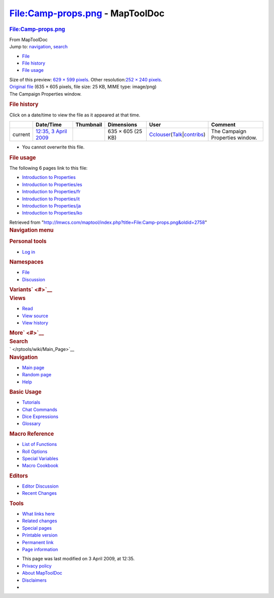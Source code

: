================================
File:Camp-props.png - MapToolDoc
================================

.. contents::
   :depth: 3
..

.. container:: noprint
   :name: mw-page-base

.. container:: noprint
   :name: mw-head-base

.. container:: mw-body
   :name: content

   .. container:: mw-indicators

   .. rubric:: File:Camp-props.png
      :name: firstHeading
      :class: firstHeading

   .. container:: mw-body-content
      :name: bodyContent

      .. container::
         :name: siteSub

         From MapToolDoc

      .. container::
         :name: contentSub

      .. container:: mw-jump
         :name: jump-to-nav

         Jump to: `navigation <#mw-head>`__, `search <#p-search>`__

      .. container::
         :name: mw-content-text

         -  `File <#file>`__
         -  `File history <#filehistory>`__
         -  `File usage <#filelinks>`__

         .. container:: fullImageLink
            :name: file

            |File:Camp-props.png|

            .. container:: mw-filepage-resolutioninfo

               Size of this preview: `629 × 599
               pixels </maptool/images/thumb/0/07/Camp-props.png/629px-Camp-props.png>`__.
               Other resolution:\ `252 × 240
               pixels </maptool/images/thumb/0/07/Camp-props.png/252px-Camp-props.png>`__\ .

         .. container:: fullMedia

            `Original file </maptool/images/0/07/Camp-props.png>`__
            ‎(635 × 605 pixels, file size: 25 KB, MIME type: image/png)

         .. container:: mw-content-ltr
            :name: mw-imagepage-content

            The Campaign Properties window.

         .. rubric:: File history
            :name: filehistory

         .. container::
            :name: mw-imagepage-section-filehistory

            Click on a date/time to view the file as it appeared at that
            time.

            ======= ============================================================= ================================================= ================= ====================================================================================================================================================================== ===============================
            \       Date/Time                                                     Thumbnail                                         Dimensions        User                                                                                                                                                                   Comment
            ======= ============================================================= ================================================= ================= ====================================================================================================================================================================== ===============================
            current `12:35, 3 April 2009 </maptool/images/0/07/Camp-props.png>`__ |Thumbnail for version as of 12:35, 3 April 2009| 635 × 605 (25 KB) `Cclouser </rptools/wiki/User:Cclouser>`__\ (\ \ `Talk </rptools/wiki/User_talk:Cclouser>`__\ \ \|\ \ `contribs </rptools/wiki/Special:Contributions/Cclouser>`__\ \ ) The Campaign Properties window.
            ======= ============================================================= ================================================= ================= ====================================================================================================================================================================== ===============================

         -  You cannot overwrite this file.

         .. rubric:: File usage
            :name: filelinks

         .. container::
            :name: mw-imagepage-section-linkstoimage

            The following 6 pages link to this file:

            -  `Introduction to
               Properties </rptools/wiki/Introduction_to_Properties>`__
            -  `Introduction to
               Properties/es </rptools/wiki/Introduction_to_Properties/es>`__
            -  `Introduction to
               Properties/fr </rptools/wiki/Introduction_to_Properties/fr>`__
            -  `Introduction to
               Properties/it </rptools/wiki/Introduction_to_Properties/it>`__
            -  `Introduction to
               Properties/ja </rptools/wiki/Introduction_to_Properties/ja>`__
            -  `Introduction to
               Properties/ko </rptools/wiki/Introduction_to_Properties/ko>`__

      .. container:: printfooter

         Retrieved from
         "http://lmwcs.com/maptool/index.php?title=File:Camp-props.png&oldid=2758"

      .. container:: catlinks catlinks-allhidden
         :name: catlinks

      .. container:: visualClear

.. container::
   :name: mw-navigation

   .. rubric:: Navigation menu
      :name: navigation-menu

   .. container::
      :name: mw-head

      .. container::
         :name: p-personal

         .. rubric:: Personal tools
            :name: p-personal-label

         -  `Log
            in </maptool/index.php?title=Special:UserLogin&returnto=File%3ACamp-props.png>`__

      .. container::
         :name: left-navigation

         .. container:: vectorTabs
            :name: p-namespaces

            .. rubric:: Namespaces
               :name: p-namespaces-label

            -  `File </rptools/wiki/File:Camp-props.png>`__
            -  `Discussion </maptool/index.php?title=File_talk:Camp-props.png&action=edit&redlink=1>`__

         .. container:: vectorMenu emptyPortlet
            :name: p-variants

            .. rubric:: Variants\ ` <#>`__
               :name: p-variants-label

            .. container:: menu

      .. container::
         :name: right-navigation

         .. container:: vectorTabs
            :name: p-views

            .. rubric:: Views
               :name: p-views-label

            -  `Read </rptools/wiki/File:Camp-props.png>`__
            -  `View
               source </maptool/index.php?title=File:Camp-props.png&action=edit>`__
            -  `View
               history </maptool/index.php?title=File:Camp-props.png&action=history>`__

         .. container:: vectorMenu emptyPortlet
            :name: p-cactions

            .. rubric:: More\ ` <#>`__
               :name: p-cactions-label

            .. container:: menu

         .. container::
            :name: p-search

            .. rubric:: Search
               :name: search

            .. container::
               :name: simpleSearch

   .. container::
      :name: mw-panel

      .. container::
         :name: p-logo

         ` </rptools/wiki/Main_Page>`__

      .. container:: portal
         :name: p-navigation

         .. rubric:: Navigation
            :name: p-navigation-label

         .. container:: body

            -  `Main page </rptools/wiki/Main_Page>`__
            -  `Random page </rptools/wiki/Special:Random>`__
            -  `Help <https://www.mediawiki.org/wiki/Special:MyLanguage/Help:Contents>`__

      .. container:: portal
         :name: p-Basic_Usage

         .. rubric:: Basic Usage
            :name: p-Basic_Usage-label

         .. container:: body

            -  `Tutorials </rptools/wiki/Category:Tutorial>`__
            -  `Chat Commands </rptools/wiki/Chat_Commands>`__
            -  `Dice Expressions </rptools/wiki/Dice_Expressions>`__
            -  `Glossary </rptools/wiki/Glossary>`__

      .. container:: portal
         :name: p-Macro_Reference

         .. rubric:: Macro Reference
            :name: p-Macro_Reference-label

         .. container:: body

            -  `List of
               Functions </rptools/wiki/Category:Macro_Function>`__
            -  `Roll Options </rptools/wiki/Category:Roll_Option>`__
            -  `Special
               Variables </rptools/wiki/Category:Special_Variable>`__
            -  `Macro Cookbook </rptools/wiki/Category:Cookbook>`__

      .. container:: portal
         :name: p-Editors

         .. rubric:: Editors
            :name: p-Editors-label

         .. container:: body

            -  `Editor Discussion </rptools/wiki/Editor>`__
            -  `Recent Changes </rptools/wiki/Special:RecentChanges>`__

      .. container:: portal
         :name: p-tb

         .. rubric:: Tools
            :name: p-tb-label

         .. container:: body

            -  `What links
               here </rptools/wiki/Special:WhatLinksHere/File:Camp-props.png>`__
            -  `Related
               changes </rptools/wiki/Special:RecentChangesLinked/File:Camp-props.png>`__
            -  `Special pages </rptools/wiki/Special:SpecialPages>`__
            -  `Printable
               version </maptool/index.php?title=File:Camp-props.png&printable=yes>`__
            -  `Permanent
               link </maptool/index.php?title=File:Camp-props.png&oldid=2758>`__
            -  `Page
               information </maptool/index.php?title=File:Camp-props.png&action=info>`__

.. container::
   :name: footer

   -  This page was last modified on 3 April 2009, at 12:35.

   -  `Privacy policy </rptools/wiki/MapToolDoc:Privacy_policy>`__
   -  `About MapToolDoc </rptools/wiki/MapToolDoc:About>`__
   -  `Disclaimers </rptools/wiki/MapToolDoc:General_disclaimer>`__

   -  |Powered by MediaWiki|

   .. container::

.. |File:Camp-props.png| image:: /maptool/images/thumb/0/07/Camp-props.png/629px-Camp-props.png
   :width: 629px
   :height: 599px
   :target: /maptool/images/0/07/Camp-props.png
.. |Thumbnail for version as of 12:35, 3 April 2009| image:: /maptool/images/thumb/0/07/Camp-props.png/120px-Camp-props.png
   :width: 120px
   :height: 114px
   :target: /maptool/images/0/07/Camp-props.png
.. |Powered by MediaWiki| image:: /maptool/resources/assets/poweredby_mediawiki_88x31.png
   :width: 88px
   :height: 31px
   :target: //www.mediawiki.org/
